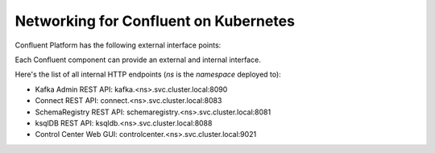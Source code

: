 Networking for Confluent on Kubernetes
======================================

Confluent Platform has the following external interface points:

.. image:: ../images/external.interfaces.png
   :width: 300px


Each Confluent component can provide an external and internal interface.

Here's the list of all internal HTTP endpoints (`ns` is the `namespace` deployed to):

- Kafka Admin REST API: kafka.<ns>.svc.cluster.local:8090
- Connect REST API: connect.<ns>.svc.cluster.local:8083
- SchemaRegistry REST API: schemaregistry.<ns>.svc.cluster.local:8081
- ksqlDB REST API: ksqldb.<ns>.svc.cluster.local:8088
- Control Center Web GUI: controlcenter.<ns>.svc.cluster.local:9021

.. image:: ../images/connect-interfaces.png
   :width: 600px

.. image:: ../images/sr-interfaces.png
   :width: 600px

.. image:: ../images/ksqldb-interfaces.png
   :width: 600px

.. image:: ../images/controlCenter-interfaces.png
   :width: 600px